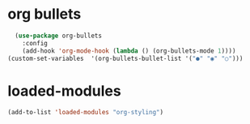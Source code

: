 * org bullets
#+begin_src emacs-lisp
    (use-package org-bullets
      :config
      (add-hook 'org-mode-hook (lambda () (org-bullets-mode 1))))
  (custom-set-variables  '(org-bullets-bullet-list '("●" "◉" "○")))
#+end_src
* loaded-modules
#+begin_src emacs-lisp
  (add-to-list 'loaded-modules "org-styling")
#+end_src
